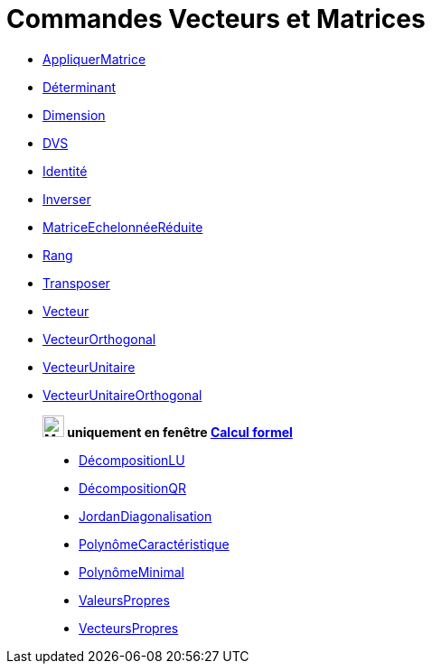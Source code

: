 = Commandes Vecteurs et Matrices
:page-en: commands/Vector_and_Matrix_Commands
ifdef::env-github[:imagesdir: /fr/modules/ROOT/assets/images]

* xref:/commands/AppliquerMatrice.adoc[AppliquerMatrice]
* xref:/commands/Déterminant.adoc[Déterminant]
* xref:/commands/Dimension.adoc[Dimension]
* xref:/commands/DVS.adoc[DVS]
* xref:/commands/Identité.adoc[Identité]
* xref:/commands/Inverser.adoc[Inverser]
* xref:/commands/MatriceEchelonnéeRéduite.adoc[MatriceEchelonnéeRéduite]
* xref:/commands/Rang.adoc[Rang]
* xref:/commands/Transposer.adoc[Transposer]
* xref:/commands/Vecteur.adoc[Vecteur]
* xref:/commands/VecteurOrthogonal.adoc[VecteurOrthogonal]
* xref:/commands/VecteurUnitaire.adoc[VecteurUnitaire]
* xref:/commands/VecteurUnitaireOrthogonal.adoc[VecteurUnitaireOrthogonal]



_______________________________________________________________________
*image:24px-Menu_view_cas.svg.png[Menu view cas.svg,width=24,height=24] uniquement en fenêtre
xref:/Calcul_formel.adoc[Calcul formel]*

* xref:/commands/DécompositionLU.adoc[DécompositionLU]
* xref:/commands/DécompositionQR.adoc[DécompositionQR]
* xref:/commands/JordanDiagonalisation.adoc[JordanDiagonalisation]
* xref:/commands/PolynômeCaractéristique.adoc[PolynômeCaractéristique]
* xref:/commands/PolynômeMinimal.adoc[PolynômeMinimal]
* xref:/commands/ValeursPropres.adoc[ValeursPropres]
* xref:/commands/VecteursPropres.adoc[VecteursPropres]

